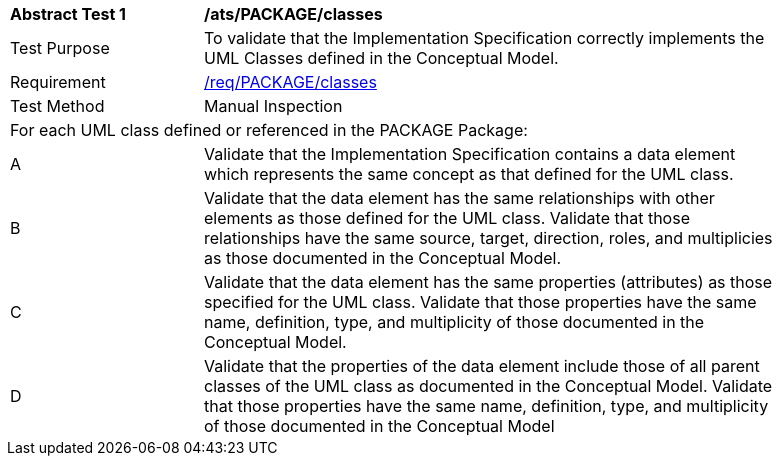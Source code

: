 [[ats_PACKAGE_classes]]
[width="90%",cols="2,6a"]
|===
^|*Abstract Test {counter:ats-id}* |*/ats/PACKAGE/classes* 
^|Test Purpose |To validate that the Implementation Specification correctly implements the UML Classes defined in the Conceptual Model.
^|Requirement |<<req_PACKAGE_classes,/req/PACKAGE/classes>>
^|Test Method |Manual Inspection
2+|For each UML class defined or referenced in the PACKAGE Package:
^|A |Validate that the Implementation Specification contains a data element which represents the same concept as that defined for the UML class.
^|B |Validate that the data element has the same relationships with other elements as those defined for the UML class. Validate that those relationships have the same source, target, direction, roles, and multiplicies as those documented in the Conceptual Model.
^|C |Validate that the data element has the same properties (attributes) as those specified for the UML class. Validate that those properties have the same name, definition, type, and multiplicity of those documented in the Conceptual Model.
^|D |Validate that the properties of the data element include those of all parent classes of the UML class as documented in the Conceptual Model. Validate that those properties have the same name, definition, type, and multiplicity of those documented in the Conceptual Model 
|===
